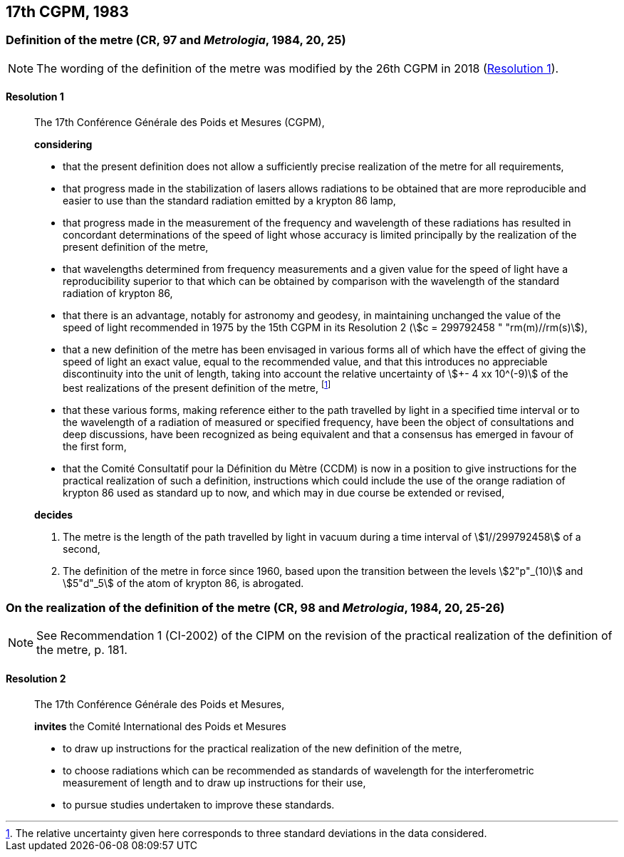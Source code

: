 [[cgpm17th1983]]
== 17th CGPM, 1983

[[cgpm17th1983r1]]
=== Definition of the metre (CR, 97 and _Metrologia_, 1984, 20, 25)(((metre (m))))

NOTE: The wording of the definition of the metre was modified by the 26th CGPM in 2018 (<<cgpm26th2018r1r1,Resolution 1>>).

[[cgpm17th1983r1r1]]
==== Resolution 1
____

The 17th Conférence Générale des Poids et Mesures (CGPM),

*considering*

* that the present definition does not allow a sufficiently precise realization of the metre for all requirements,
* that progress made in the stabilization of lasers allows radiations to be obtained that are more reproducible and easier to use than the standard radiation emitted by a krypton 86 lamp,
* that progress made in the measurement of the frequency and wavelength of these radiations has resulted in concordant determinations of the speed of light whose accuracy is limited principally by the realization of the present definition of the metre,
* that wavelengths determined from frequency measurements and a given value for the speed of light have a reproducibility superior to that which can be obtained by comparison with the wavelength of the standard radiation of krypton 86,
* that there is an advantage, notably for astronomy and geodesy, in maintaining unchanged the value of the speed of light recommended in 1975 by the 15th CGPM in its Resolution 2 (stem:[c = 299792458 " "rm(m)//rm(s)]),
* that a new definition of the metre has been envisaged in various forms all of which have the effect of giving the speed of light an exact value, equal to the recommended value, and that this introduces no appreciable discontinuity into the unit of length, taking into account the relative uncertainty of stem:[+- 4 xx 10^(-9)] of the best realizations of the present definition of the metre(((metre (m)))), footnote:[The relative uncertainty given here corresponds to three standard deviations in the data considered.]
* that these various forms, making reference either to the path travelled by light in a specified time interval or to the wavelength of a radiation of measured or specified frequency, have been the object of consultations and deep discussions, have been recognized as being equivalent and that a consensus has emerged in favour of the first form,
* that the Comité Consultatif pour la Définition du Mètre (CCDM) is now in a position to give instructions for the practical realization of such a definition, instructions which could include the use of the orange radiation of krypton 86 used as standard up to now, and which may in due course be extended or revised,

*decides*
(((metre (m))))

. The metre is the ((length)) of the path travelled by light in vacuum during a time interval of stem:[1//299792458] of a second,

. The definition of the metre in force since 1960, based upon the transition between the levels stem:[2"p"_(10)] and stem:[5"d"_5] of the atom of krypton 86, is abrogated.
____



=== On the realization of the definition of the metre (CR, 98 and _Metrologia_, 1984, 20, 25-26)(((metre (m))))

NOTE: See Recommendation 1 (CI-2002) of the CIPM on the revision of the practical realization of the definition of the metre, p. 181.

==== Resolution 2
____

The 17th Conférence Générale des Poids et Mesures,

*invites* the Comité International des Poids et Mesures

* to draw up instructions for the practical realization of the new definition of the metre,
* to choose radiations which can be recommended as standards of wavelength for the interferometric measurement of length and to draw up instructions for their use,
* to pursue studies undertaken to improve these standards.
____

